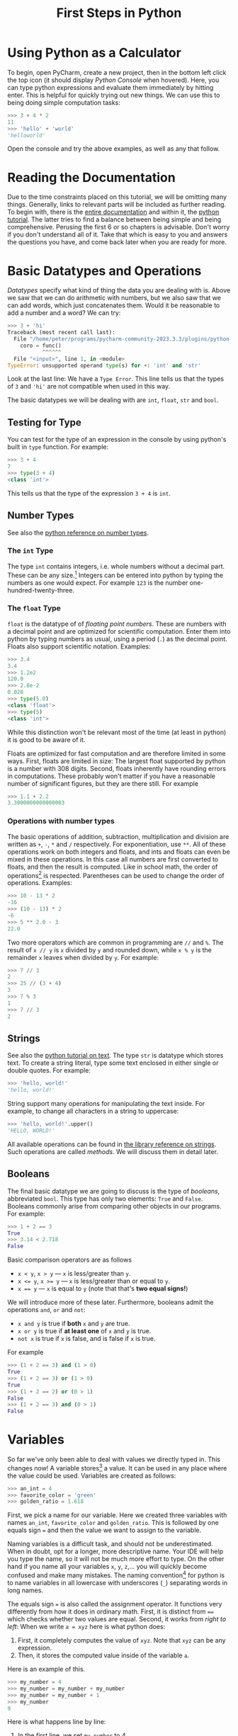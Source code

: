 #+title: First Steps in Python

* Using Python as a Calculator
To begin, open PyCharm, create a new project, then in the bottom left
click the top icon (it should display /Python Console/ when hovered).
Here, you can type python expressions and evaluate them immediately by
hitting enter. This is helpful for quickly trying out new things.
We can use this to being doing simple computation tasks:

#+begin_src python
  >>> 3 + 4 * 2
  11
  >>> 'hello' + 'world'
  'helloworld'
#+end_src

Open the console and try the above examples, as well as any that follow.

* Reading the Documentation
Due to the time constraints placed on this tutorial,
we will be omitting many things.
Generally, links to relevant parts will be included as further reading.
To begin with, there is the
[[https://docs.python.org/3/][entire documentation]]
and within it, the [[https://docs.python.org/3/tutorial/index.html][python tutorial]].
The latter tries to find a balance between being simple and being comprehensive.
Perusing the first 6 or so chapters is advisable.
Don't worry if you don't understand all of it.
Take that which is easy to you and answers the questions you have,
and come back later when you are ready for more.


* Basic Datatypes and Operations
/Datatypes/ specify what kind of thing the data you are dealing with is.
Above we saw that we can do arithmetic with numbers, but we also saw
that we can add words, which just concatenates them.
Would it be reasonable to add a number and a word? We can try:
#+begin_src python
>>> 3 + 'hi'
Traceback (most recent call last):
  File "/home/peter/programs/pycharm-community-2023.3.3/plugins/python-ce/helpers/pydev/pydevconsole.py", line 364, in runcode
    coro = func()
           ^^^^^^
  File "<input>", line 1, in <module>
TypeError: unsupported operand type(s) for +: 'int' and 'str'
#+end_src
Look at the last line: We have a ~Type Error~.
This line tells us that the types of ~3~ and ~'hi'~ are not compatible
when used in this way.

The basic datatypes we will be dealing with are ~int~, ~float~, ~str~ and ~bool~.

** Testing for Type
You can test for the type of an expression in the console by using python's
built in ~type~ function. For example:
#+begin_src python
  >>> 3 + 4
  7
  >>> type(3 + 4)
  <class 'int'>
#+end_src
This tells us that the type of the expression ~3 + 4~ is ~int~.

** Number Types
See also the [[https://docs.python.org/3/library/stdtypes.html#numeric-types-int-float-complex][python reference on number types]].

*** The ~int~ Type

The type ~int~ contains integers, i.e. whole numbers without a decimal part.
These can be any size.[fn:INTSIZE:
While this may seem unsurprising to you,
it could have passed as a minor miracle as recently as a decade ago
]
Integers can be entered into python by typing the numbers as one would
expect. For example ~123~ is the number one-hundred-twenty-three.

*** The ~float~ Type
~float~ is the datatype of of /floating point numbers/. These are numbers
with a decimal point and are optimized for scientific computation.
Enter them into python by typing numbers as usual, using a period (~.~)
as the decimal point. Floats also support scientific notation.
Examples:
#+begin_src python
  >>> 3.4
  3.4
  >>> 1.2e2
  120.0
  >>> 2.8e-2
  0.028
  >>> type(5.0)
  <class 'float'>
  >>> type(5)
  <class 'int'>
#+end_src
While this distinction won't be relevant most of the time (at least in python)
it is good to be aware of it.

Floats are optimized for fast computation and are therefore limited in some ways.
First, floats are limited in size: The largest float supported by python
is a number with 308 digits.
Second, floats inherently have rounding errors in computations.
These probably won't matter if you have a reasonable number of significant
figures, but they are there still. For example
#+begin_src python
  >>> 1.1 + 2.2
  3.3000000000000003
#+end_src

*** Operations with number types
The basic operations of addition, subtraction, multiplication
and division are written as ~+~, ~-~, ~*~ and ~/~ respectively.
For exponentiation, use ~**~.
All of these operations work on both integers and floats,
and ints and floats can even be mixed in these operations.
In this case all numbers are first converted to floats, and then
the result is computed.
Like in school math, the order of operations[fn:PEMDAS:
If you went to school in the USA, you probably know this as PEMDAS
or something similar.]
is respected.
Parentheses can be used to change the order of operations.
Examples:
#+begin_src python
  >>> 10 - 13 * 2
  -16
  >>> (10 - 13) * 2
  -6
  >>> 5 ** 2.0 - 3
  22.0
#+end_src
Two more operators which are common in programming are ~//~ and ~%~.
The result of ~x // y~ is ~x~ divided by ~y~ and rounded down,
while ~x % y~ is the remainder ~x~ leaves when divided by ~y~.
For example:
#+begin_src python
  >>> 7 // 3
  2
  >>> 25 // (3 + 4)
  3
  >>> 7 % 3
  1
  >>> 7 // 3
  2
#+end_src

** Strings
See also the [[https://docs.python.org/3/tutorial/introduction.html#text][python tutorial on text]].
The type ~str~ is datatype which stores text.
To create a string literal, type some text enclosed in either single or double quotes.
For example:
#+begin_src python
  >>> 'hello, world!'
  'hello, world!'
#+end_src

String support many operations for manipulating the text inside.
For example, to change all characters in a string to uppercase:
#+begin_src python
  >>> 'hello, world!'.upper()
  'HELLO, WORLD!'
#+end_src
All available operations can be found in [[https://docs.python.org/3/library/stdtypes.html#text-sequence-type-str][the library reference on strings]].
Such operations are called /methods/. We will discuss them in detail later.

** Booleans
The final basic datatype we are going to discuss is the type of /booleans/,
abbreviated ~bool~.
This type has only two elements: ~True~ and ~False~.
Booleans commonly arise from comparing other objects in our programs.
For example:
#+begin_src python
  >>> 1 + 2 == 3
  True
  >>> 3.14 < 2.718
  False
#+end_src
Basic comparison operators are as follows
- ~x < y~, ~x > y~ --- ~x~ is less/greater than ~y~.
- ~x <= y~, ~x >= y~ --- ~x~ is less/greater than or equal to ~y~.
- ~x == y~ --- ~x~ is equal to ~y~ (note that that's *two equal signs!*)
We will introduce more of these later.
Furthermore, booleans admit the operations ~and~, ~or~ and ~not~:
- ~x and y~ is true if *both* ~x~ and ~y~ are true.
- ~x or y~ is true if *at least one* of ~x~ and ~y~ is true.
- ~not x~ is true if ~x~ is false, and is false if ~x~ is true.
For example
#+begin_src python
  >>> (1 + 2 == 3) and (1 > 0)
  True
  >>> (1 + 2 == 3) or (1 > 0)
  True
  >>> (1 + 2 == 2) or (0 > 1)
  False
  >>> (1 + 2 == 3) and (0 > 1)
  False
#+end_src

* Variables

So far we've only been able to deal with values we directly typed in.
This changes now! A variable stores[fn:VARSEMANTICS:
How variables work exactly is complicated in python.
This is a source of confusion and programming mistakes both among
beginners and advanced users. We will mention and explain unexpected
behavior as we encounter it. For now it suffices to be aware that there
is more going on under the hood.] 
a value. It can be used in any place where the value could be used.
Variables are created as follows:
#+begin_src python
  >>> an_int = 4
  >>> favorite_color = 'green'
  >>> golden_ratio = 1.618
#+end_src
First, we pick a name for our variable. Here we created three variables
with names ~an_int~, ~favorite_color~ and ~golden_ratio~.
This is followed by one equals sign ~=~ and then the value we want to assign
to the variable.

Naming variables is a difficult task, and should not be underestimated.
When in doubt, opt for a longer, more descriptive name. Your IDE will help
you type the name, so it will not be much more effort to type.
On the other hand if you name all your variables ~x~, ~y~, ~z~,... you will
quickly become confused and make many mistakes.
The naming convention[fn:PEP8:See the
[[https://peps.python.org/pep-0008/][PEP8]]. A document outlining convetions in python.]
for python is to name variables in all lowercase
with underscores (~_~) separating words in long names.

The equals sign ~=~ is also called the assignment operator.
It functions very differently from how it does in ordinary math.
First, it is distinct from ~==~ which checks whether two values are equal.
Second, it works from /right to left/:
When we write ~a = xyz~ here is what python does:
1. First, it completely computes the value of ~xyz~.
   Note that ~xyz~ can be any expression.
2. Then, it stores the computed value inside of the variable ~a~.

Here is an example of this.
#+begin_src python
  >>> my_number = 4
  >>> my_number = my_number + my_number
  >>> my_number = my_number + 1
  >>> my_number
  9
#+end_src
Here is what happens line by line:
1. In the first line, we set ~my_number~ to 4.
2. In the second line, python first computes ~my_number + my_number~.
   Since at this point ~my_number~ is 4, the result is 8.
   This result is now assigned to ~my_number~, making its value 8.
3. In the third line, python first computes ~my_number + 1~ which is 9.
   This is then stored in ~my_number~ again.
4. In the fourth line we ask python to give us the value of ~my_number~
   and we get 9.

We can use variables anywhere we could use their values. For example
#+begin_src python
  >>> x = 3.4
  >>> 3 * x**2 + 5*x - 7
  44.67999999999999
  >>> my_name = 'Peter'
  >>> greeting = 'Hello'
  >>> greeting + ', ' + my_name + '!'
  'Hello, Peter!'
#+end_src

* Collection Datatypes

** Lists
See also the [[https://docs.python.org/3/tutorial/introduction.html#lists][tutorial]] and [[https://docs.python.org/3/library/stdtypes.html#lists][library reference]] on lists.
A list is a collection of elements, arranged in an order.
These elements can be anything, and they don't have to all be of the same datatype.
Lists are declared with square brackets as follows:
#+begin_src python
  >>> some_values = [5, 3.14, 'words', -7]
  >>> odd_numbers = [1, 3, 5, 7, 9]
#+end_src
Lists can be concatenated with the ~+~ operator like strings
#+begin_src python
  >>> some_values + odd_numbers
  [5, 3.14, 'words', -7, 1, 3, 5, 7, 9]
#+end_src
Access specific elements in the list by giving their position in the list
(starting at 0).
This can also be used to change entries in the list:
#+begin_src python
  >>> some_values[0]
  5
  >>> some_values[1]
  3.14
  >>> some_values[2]
  'words'
  >>> some_values[2] = 9.48
  >>> some_value
  [5, 3.14, 9.48, -7]
#+end_src
Use negative numbers to count from the end of the list:
#+begin_src python
  >>> some_values[-1]
  -7
  >>> some_values[-2]
  9.48
#+end_src
To add or remove elements at the end of a list, use the ~append~ and ~pop~ methods:
#+begin_src python
  >>> some_values.append(4)
  >>> some_values.append(-1.2)
  >>> some_values
  [5, 3.14, 9.48, -7, 4, -1.2]
  >>> last = some_values.pop()
  >>> some_values
  [5, 3.14, 9.48, -7, 4]
  >>> last
  -1.2
#+end_src
Notice that the ~pop~ method removes the last element,
but also returns it as a result as part of the computation.

We can sort a list by calling the ~sort~ method.
We can create a sorted copy of the list by using the ~sorted~ function:
#+begin_src python
  >>> sorted(some_values)
  [-7, 3.14, 4, 5, 9.48]
  >>> some_values
  [5, 3.14, 9.48, -7, 4]
  >>> some_values.sort()
  >>> some_values
  [5, 3.14, 9.48, -7, 4]
#+end_src
For more info on sorting, see the [[https://docs.python.org/3/howto/sorting.html][sorting HOWTO]].

*Warning---List Assignment:*
The following code is surprising:
#+begin_src python
  >>> a_list = [1, 2, 3]
  >>> another_list = a_list
  >>> another_list[1] = 4
  >>> another_list
  [1, 4, 3]
  >>> a_list
  [1, 4, 3]
#+end_src
It seems like the variable ~a_list~ should remain unchanged, and yet it has changed.
This is an inteded feature of python.
When we write ~a_list = [1, 2, 3]~ python creates the list ~[1, 2, 3]~ and
stores it somewhere in the computer's memory.
Then it saves /the location/ of that list into the variable ~a_list~.
When we write ~another_list = a_list~, python only copies the information
about the location of the list, but creates no actual second list.
At this point both ~a_list~ and ~another_list~ reference the same location.
When we change ~another_list~, python changes the list at the location
referenced. Since ~a_list~ points to the same location, the changes show
up there also.
To check whether two list variables reference the same location or not,
use the ~is~ operator. Continuing from above:
#+begin_src python
  >>> a_list is another_list
  True
  >>> a_list is [1, 4, 3]
  False
#+end_src
The latter comparison is ~False~, because writing ~[1, 4, 3]~ forces
python to create a new list object, instead of reusing the one ~a_list~
points to.


** Dictionaries
See the [[https://docs.python.org/3/tutorial/datastructures.html#dictionaries][tutorial]] and [[https://docs.python.org/3/library/stdtypes.html#mapping-types-dict][reference]] on dictionaries.
A dictionary is a collection of *distinct* keys which assigns to each
key a value.
Here is a dictionary describing a person's age, height and and favorite color.
#+begin_src python
  >>> a_person = { 'age': 26, 'height': '5-ft-10', 'favorite-color': 'green'}
#+end_src
Access values in a dictionary by using the corresponding key
#+begin_src python
  >>> a_person['age']
  26
  >>> a_person['favorite-color'] = 'red'
  >>> a_person
#+end_src
Keys can be added and removed on the fly as follows:
#+begin_src python
  >>> a_person['name'] = 'Peter'
  >>> del a_person['favorite-color']
  >>> a_person
  {'age': 26, 'height': '5-ft-10', 'name': 'Peter'}
#+end_src
